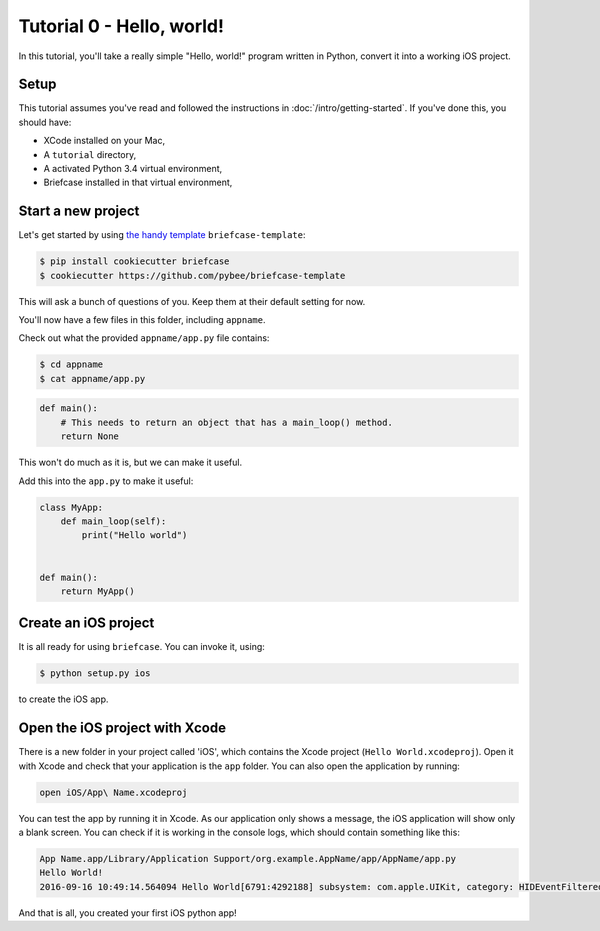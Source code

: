 Tutorial 0 - Hello, world!
==========================

In this tutorial, you'll take a really simple "Hello, world!" program written in
Python, convert it into a working iOS project.

Setup
-----

This tutorial assumes you've read and followed the instructions in
:doc:`/intro/getting-started`. If you've done this, you should have:

* XCode installed on your Mac,
* A ``tutorial`` directory,
* A activated Python 3.4 virtual environment,
* Briefcase installed in that virtual environment,

Start a new project
-------------------

Let's get started by using `the handy template <https://github.com/pybee/briefcase-template>`_ ``briefcase-template``:

.. code-block:: bash

    $ pip install cookiecutter briefcase
    $ cookiecutter https://github.com/pybee/briefcase-template

This will ask a bunch of questions of you. Keep them at their default setting for now. 

You'll now have a few files in this folder, including ``appname``. 

Check out what the provided ``appname/app.py`` file contains:

.. code-block:: bash

    $ cd appname
    $ cat appname/app.py

.. code-block:: python

    def main():
        # This needs to return an object that has a main_loop() method.
        return None

This won't do much as it is, but we can make it useful. 

Add this into the ``app.py`` to make it useful:

.. code-block:: python

    class MyApp:
        def main_loop(self):
            print("Hello world")
            
            
    def main():
        return MyApp()  

Create an iOS project
---------------------

It is all ready for using ``briefcase``. You can invoke it, using:

.. code-block:: bash

    $ python setup.py ios

to create the iOS app.

Open the iOS project with Xcode
-------------------------------

There is a new folder in your project called 'iOS', which contains the Xcode project (``Hello World.xcodeproj``). Open it with Xcode and check that your application is the ``app`` folder. You can also open the application by running:

.. code-block:: bash

    open iOS/App\ Name.xcodeproj

You can test the app by running it in Xcode. As our application only shows a message, the iOS application will show only a blank screen. You can check if it is working in the console logs, which should contain something like this:

.. code-block:: bash

    App Name.app/Library/Application Support/org.example.AppName/app/AppName/app.py
    Hello World!
    2016-09-16 10:49:14.564094 Hello World[6791:4292188] subsystem: com.apple.UIKit, category: HIDEventFiltered, enable_level: 0, persist_level: 0, default_ttl: 0, info_ttl: 0, debug_ttl: 0, generate_symptoms: 0, enable_oversize: 1, privacy_setting: 2, enable_private_data: 0

And that is all, you created your first iOS python app!
